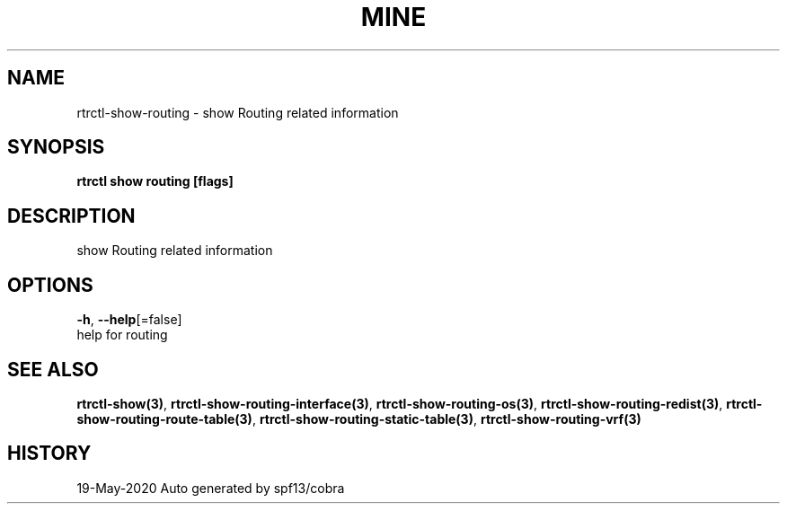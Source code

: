 .TH "MINE" "3" "May 2020" "Auto generated by spf13/cobra" "" 
.nh
.ad l


.SH NAME
.PP
rtrctl\-show\-routing \- show Routing related information


.SH SYNOPSIS
.PP
\fBrtrctl show routing [flags]\fP


.SH DESCRIPTION
.PP
show Routing related information


.SH OPTIONS
.PP
\fB\-h\fP, \fB\-\-help\fP[=false]
    help for routing


.SH SEE ALSO
.PP
\fBrtrctl\-show(3)\fP, \fBrtrctl\-show\-routing\-interface(3)\fP, \fBrtrctl\-show\-routing\-os(3)\fP, \fBrtrctl\-show\-routing\-redist(3)\fP, \fBrtrctl\-show\-routing\-route\-table(3)\fP, \fBrtrctl\-show\-routing\-static\-table(3)\fP, \fBrtrctl\-show\-routing\-vrf(3)\fP


.SH HISTORY
.PP
19\-May\-2020 Auto generated by spf13/cobra
